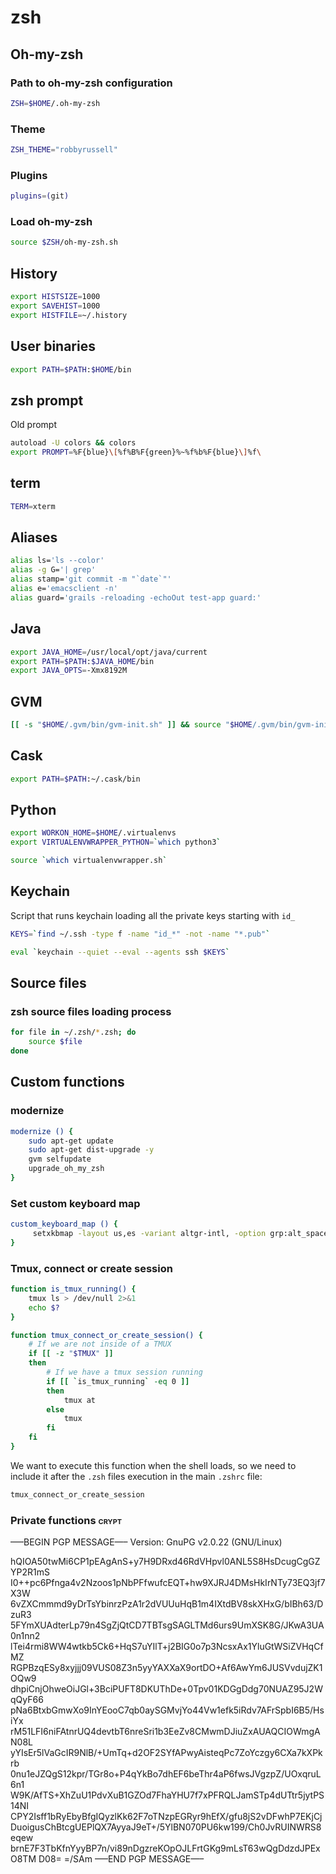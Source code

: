 * zsh

** Oh-my-zsh

*** Path to oh-my-zsh configuration

    #+BEGIN_SRC sh :tangle ~/.zshrc :padline no
      ZSH=$HOME/.oh-my-zsh
    #+END_SRC

*** Theme

    #+BEGIN_SRC sh :tangle ~/.zshrc :padline no
      ZSH_THEME="robbyrussell"
    #+END_SRC

*** Plugins

    #+BEGIN_SRC sh :tangle ~/.zshrc :padline no
      plugins=(git)
    #+END_SRC

*** Load oh-my-zsh

    #+BEGIN_SRC sh :tangle ~/.zshrc :padline no
      source $ZSH/oh-my-zsh.sh
    #+END_SRC

** History

   #+BEGIN_SRC sh :tangle ~/.zshrc :padline no
     export HISTSIZE=1000
     export SAVEHIST=1000
     export HISTFILE=~/.history
   #+END_SRC

** User binaries

   #+BEGIN_SRC sh :tangle ~/.zshrc
     export PATH=$PATH:$HOME/bin
   #+END_SRC

** zsh prompt

   Old prompt
   #+BEGIN_SRC sh :tangle no
     autoload -U colors && colors
     export PROMPT=%F{blue}\[%f%B%F{green}%~%f%b%F{blue}\]%f\
   #+END_SRC

** term

   #+BEGIN_SRC sh :tangle ~/.zshrc
     TERM=xterm
   #+END_SRC

** Aliases

   #+BEGIN_SRC sh :tangle ~/.zsh/aliases.zsh :padline no :mkdirp yes
     alias ls='ls --color'
     alias -g G='| grep'
     alias stamp='git commit -m "`date`"'
     alias e='emacsclient -n'
     alias guard='grails -reloading -echoOut test-app guard:'
   #+END_SRC

** Java

   #+BEGIN_SRC sh :tangle ~/.zsh/java.zsh :padline no :mkdirp yes
     export JAVA_HOME=/usr/local/opt/java/current
     export PATH=$PATH:$JAVA_HOME/bin
     export JAVA_OPTS=-Xmx8192M
   #+END_SRC

** GVM

   #+BEGIN_SRC sh :tangle ~/.zsh/java.zsh :mkdirp yes
     [[ -s "$HOME/.gvm/bin/gvm-init.sh" ]] && source "$HOME/.gvm/bin/gvm-init.sh"
   #+END_SRC

** Cask

   #+BEGIN_SRC sh :tangle ~/.zsh/cask.zsh :padline no :mkdirp yes
     export PATH=$PATH:~/.cask/bin
   #+END_SRC

** Python

   #+BEGIN_SRC sh :tangle ~/.zsh/python.zsh :padline no :mkdirp yes
     export WORKON_HOME=$HOME/.virtualenvs
     export VIRTUALENVWRAPPER_PYTHON=`which python3`

     source `which virtualenvwrapper.sh`
   #+END_SRC

** Keychain

   Script that runs keychain loading all the private keys starting
   with ~id_~
   #+BEGIN_SRC sh :tangle ~/.zsh/keychain.zsh :padline no :mkdirp yes
     KEYS=`find ~/.ssh -type f -name "id_*" -not -name "*.pub"`

     eval `keychain --quiet --eval --agents ssh $KEYS`
   #+END_SRC

** Source files

*** zsh source files loading process

    #+BEGIN_SRC sh :tangle ~/.zshrc
      for file in ~/.zsh/*.zsh; do
          source $file
      done
    #+END_SRC

** Custom functions

*** modernize

    #+BEGIN_SRC sh :tangle ~/.zsh/modernize.zsh :padline no :mkdirp yes
      modernize () {
          sudo apt-get update
          sudo apt-get dist-upgrade -y
          gvm selfupdate
          upgrade_oh_my_zsh
      }
    #+END_SRC

*** Set custom keyboard map

    #+BEGIN_SRC sh :tangle ~/.zsh/custom_keyboard_map.zsh :padline no :mkdirp yes
      custom_keyboard_map () {
           setxkbmap -layout us,es -variant altgr-intl, -option grp:alt_space_toggle -option grp_led:caps -option ctrl:nocaps
      }
    #+END_SRC

*** Tmux, connect or create session

    #+BEGIN_SRC sh :tangle ~/.zsh/tmux_connect_or_create.zsh :padline no :mkdirp yes
      function is_tmux_running() {
          tmux ls > /dev/null 2>&1
          echo $?
      }

      function tmux_connect_or_create_session() {
          # If we are not inside of a TMUX
          if [[ -z "$TMUX" ]]
          then
              # If we have a tmux session running
              if [[ `is_tmux_running` -eq 0 ]]
              then
                  tmux at
              else
                  tmux
              fi
          fi
      }
    #+END_SRC

    We want to execute this function when the shell loads, so we need
    to include it after the ~.zsh~ files execution in the main
    ~.zshrc~ file:
    #+BEGIN_SRC sh :tangle ~/.zshrc :padline no
      tmux_connect_or_create_session
    #+END_SRC

*** Private functions                                                 :crypt:
-----BEGIN PGP MESSAGE-----
Version: GnuPG v2.0.22 (GNU/Linux)

hQIOA50twMi6CP1pEAgAnS+y7H9DRxd46RdVHpvl0ANL5S8HsDcugCgGZYP2R1mS
I0++pc6Pfnga4v2Nzoos1pNbPFfwufcEQT+hw9XJRJ4DMsHkIrNTy73EQ3jf7X3W
6vZXCmmmd9yDrTsYbinrzPzA1r2dVUUuHqB1m4IXtdBV8skXHxG/bIBh63/DzuR3
5FYmXUAdterLp79n4SgZjQtCD7TBTsgSAGLTMd6urs9UmXSK8G/JKwA3UA0n1nn2
lTei4rmi8WW4wtkb5Ck6+HqS7uYIlT+j2BIG0o7p3NcsxAx1YluGtWSiZVHqCfMZ
RGPBzqESy8xyjjj09VUS08Z3n5yyYAXXaX9ortDO+Af6AwYm6JUSVvdujZK1OQw9
dhpiCnjOhweOiJGl+3BciPUFT8DKUThDe+0Tpv01KDGgDdg70NUAZ95J2WqQyF66
pNa6BtxbGmwXo9InYEooC7qb0aySGMvjYo44Vw1efk5iRdv7AFrSpbI6B5/HsiYx
rM51LFI6niFAtnrUQ4devtbT6nreSri1b3EeZv8CMwmDJiuZxAUAQCIOWmgAN08L
yYIsEr5lVaGcIR9NlB/+UmTq+d2OF2SYfAPwyAisteqPc7ZoYczgy6CXa7kXPkrb
0nu1eJZQgS12kpr/TGr8o+P4qYkBo7dhEF6beThr4aP6fwsJVgzpZ/UOxqruL6n1
W9K/AfTS+XhZuU1PdvXuB1GZOd7FhaYHU7f7xPFRQLJamSTp4dUTtr5jytPS14NI
CPY2Isff1bRyEbyBfgIQyzlKk62F7oTNzpEGRyr9hEfX/gfu8jS2vDFwhP7EKjCj
DuoigusChBtcgUEPlQX7AyyaJ9eT+/5YlBN070PU6kw199/Ch0JvRUINWRS8eqew
brnE7F3TbKfnYyyBP7n/vi89nDgzreKOpOJLFrtGKg9mLsT63wQgDdzdJPExO8TM
D08=
=/SAm
-----END PGP MESSAGE-----
